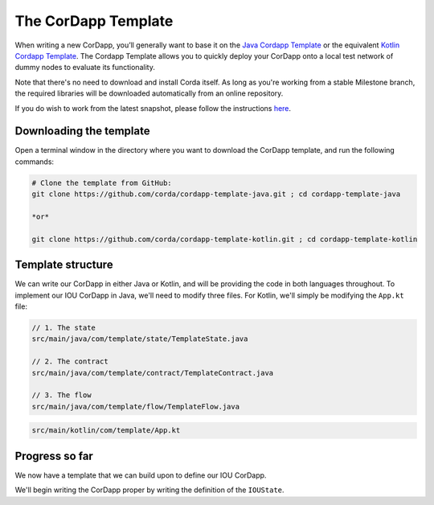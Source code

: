 .. highlight:: kotlin
.. raw:: html

   <script type="text/javascript" src="_static/jquery.js"></script>
   <script type="text/javascript" src="_static/codesets.js"></script>

The CorDapp Template
====================

When writing a new CorDapp, you’ll generally want to base it on the
`Java Cordapp Template <https://github.com/corda/cordapp-template-java>`_ or the equivalent
`Kotlin Cordapp Template <https://github.com/corda/cordapp-template-kotlin>`_. The Cordapp Template allows you to
quickly deploy your CorDapp onto a local test network of dummy nodes to evaluate its functionality.

Note that there's no need to download and install Corda itself. As long as you're working from a stable Milestone
branch, the required libraries will be downloaded automatically from an online repository.

If you do wish to work from the latest snapshot, please follow the instructions
`here <https://docs.corda.net/tutorial-cordapp.html#using-a-snapshot-release>`_.

Downloading the template
------------------------
Open a terminal window in the directory where you want to download the CorDapp template, and run the following commands:

.. code-block:: bash

    # Clone the template from GitHub:
    git clone https://github.com/corda/cordapp-template-java.git ; cd cordapp-template-java

    *or*

    git clone https://github.com/corda/cordapp-template-kotlin.git ; cd cordapp-template-kotlin

Template structure
------------------
We can write our CorDapp in either Java or Kotlin, and will be providing the code in both languages throughout. To
implement our IOU CorDapp in Java, we'll need to modify three files. For Kotlin, we'll simply be modifying the
``App.kt`` file:

.. container:: codeset

    .. code-block:: java

        // 1. The state
        src/main/java/com/template/state/TemplateState.java

        // 2. The contract
        src/main/java/com/template/contract/TemplateContract.java

        // 3. The flow
        src/main/java/com/template/flow/TemplateFlow.java

    .. code-block:: kotlin

        src/main/kotlin/com/template/App.kt

Progress so far
---------------
We now have a template that we can build upon to define our IOU CorDapp.

We'll begin writing the CorDapp proper by writing the definition of the ``IOUState``.
